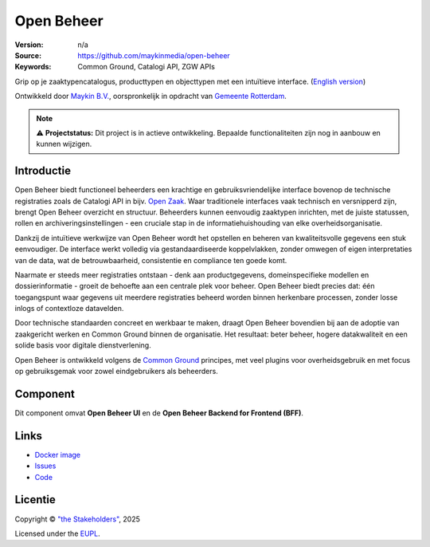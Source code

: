 ===========
Open Beheer
===========

:Version: n/a
:Source: https://github.com/maykinmedia/open-beheer
:Keywords: Common Ground, Catalogi API, ZGW APIs

|docker|

Grip op je zaaktypencatalogus, producttypen en objecttypen met een intuïtieve
interface. (`English version`_)

Ontwikkeld door `Maykin B.V.`_, oorspronkelijk in opdracht van `Gemeente Rotterdam`_.

.. note::

   ⚠️ **Projectstatus:** Dit project is in actieve ontwikkeling.
   Bepaalde functionaliteiten zijn nog in aanbouw en kunnen wijzigen.


Introductie
===========

Open Beheer biedt functioneel beheerders een krachtige en gebruiksvriendelijke
interface bovenop de technische registraties zoals de Catalogi API in bijv. 
`Open Zaak`_. Waar traditionele interfaces vaak technisch en versnipperd zijn,
brengt Open Beheer overzicht en structuur. Beheerders kunnen eenvoudig
zaaktypen inrichten, met de juiste statussen, rollen en 
archiveringsinstellingen - een cruciale stap in de informatiehuishouding van
elke overheidsorganisatie.

Dankzij de intuïtieve werkwijze van Open Beheer wordt het opstellen en beheren
van kwaliteitsvolle gegevens een stuk eenvoudiger. De interface werkt volledig
via gestandaardiseerde koppelvlakken, zonder omwegen of eigen interpretaties
van de data, wat de betrouwbaarheid, consistentie en compliance ten goede komt.

Naarmate er steeds meer registraties ontstaan - denk aan productgegevens,
domeinspecifieke modellen en dossierinformatie - groeit de behoefte aan een
centrale plek voor beheer. Open Beheer biedt precies dat: één toegangspunt
waar gegevens uit meerdere registraties beheerd worden binnen herkenbare
processen, zonder losse inlogs of contextloze datavelden.

Door technische standaarden concreet en werkbaar te maken, draagt Open Beheer
bovendien bij aan de adoptie van zaakgericht werken en Common Ground binnen de
organisatie. Het resultaat: beter beheer, hogere datakwaliteit en een solide
basis voor digitale dienstverlening.

Open Beheer is ontwikkeld volgens de `Common Ground`_ principes, met veel
plugins voor overheidsgebruik en met focus op gebruiksgemak voor zowel
eindgebruikers als beheerders.

.. _`Common Ground`: https://commonground.nl/
.. _`Open Zaak`: https://open-zaak.readthedocs.io/


Component
=========

|build-status| |coverage| |code-quality| |ruff| |python-versions|

Dit component omvat **Open Beheer UI** en de **Open Beheer Backend for
Frontend (BFF)**.


Links
=====

* `Docker image <https://hub.docker.com/r/maykinmedia/open-beheer>`_
* `Issues <https://github.com/maykinmedia/open-beheer/issues>`_
* `Code <https://github.com/maykinmedia/open-beheer>`_


Licentie
========

Copyright © `"the Stakeholders"`_, 2025

Licensed under the `EUPL`_.

.. _`English version`: README.rst
.. _`Maykin B.V.`: https://www.maykinmedia.nl
.. _`Gemeente Rotterdam`: https://www.rotterdam.nl
.. _`"the Stakeholders"`: STAKEHOLDERS.md
.. _`EUPL`: LICENSE.md

.. |build-status| image:: https://github.com/maykinmedia/open-beheer/actions/workflows/ci.yml/badge.svg
    :alt: Build status
    :target: https://github.com/maykinmedia/open-beheer/actions/workflows/ci.yml

.. |code-quality| image:: https://github.com/maykinmedia/open-beheer/actions//workflows/code-quality.yml/badge.svg
    :alt: Code quality checks
    :target: https://github.com/maykinmedia/open-beheer/actions//workflows/code-quality.yml

.. |coverage| image:: https://codecov.io/github/maykinmedia/open-beheer/branch/master/graphs/badge.svg?branch=master
    :alt: Coverage
    :target: https://codecov.io/gh/maykinmedia/open-beheer

.. |ruff| image:: https://img.shields.io/endpoint?url=https://raw.githubusercontent.com/astral-sh/ruff/main/assets/badge/v2.json
    :target: https://github.com/astral-sh/ruff
    :alt: Ruff

.. |docker| image:: https://img.shields.io/docker/v/maykinmedia/open-beheer?sort=semver
    :alt: Docker image
    :target: https://hub.docker.com/r/maykinmedia/open-beheer

.. |python-versions| image:: https://img.shields.io/badge/python-3.11-blue.svg
    :alt: Supported Python versions

